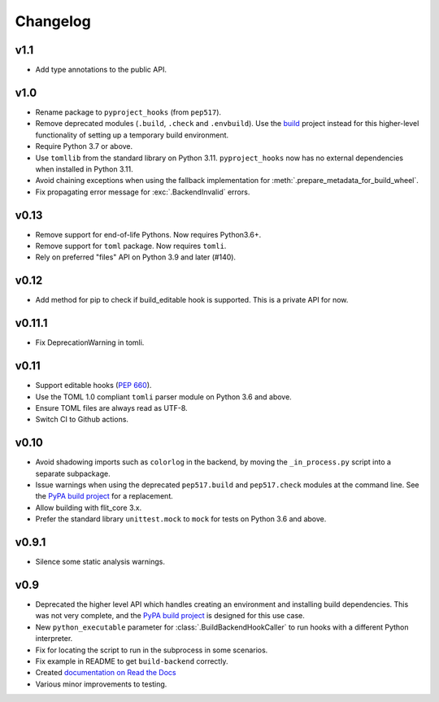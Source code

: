 Changelog
=========

v1.1
----

- Add type annotations to the public API.

v1.0
----

- Rename package to ``pyproject_hooks`` (from ``pep517``).
- Remove deprecated modules (``.build``, ``.check`` and ``.envbuild``).
  Use the `build <https://pypa-build.readthedocs.io/en/stable/>`_ project
  instead for this higher-level functionality of setting up a temporary build
  environment.
- Require Python 3.7 or above.
- Use ``tomllib`` from the standard library on Python 3.11. ``pyproject_hooks``
  now has no external dependencies when installed in Python 3.11.
- Avoid chaining exceptions when using the fallback implementation for
  :meth:`.prepare_metadata_for_build_wheel`.
- Fix propagating error message for :exc:`.BackendInvalid` errors.

v0.13
-----

- Remove support for end-of-life Pythons. Now requires Python3.6+.
- Remove support for ``toml`` package. Now requires ``tomli``.
- Rely on preferred "files" API on Python 3.9 and later (#140).

v0.12
-----

- Add method for pip to check if build_editable hook is supported.
  This is a private API for now.

v0.11.1
-------

- Fix DeprecationWarning in tomli.

v0.11
-----

- Support editable hooks (`PEP 660 <https://www.python.org/dev/peps/pep-0660/>`_).
- Use the TOML 1.0 compliant ``tomli`` parser module on Python 3.6 and above.
- Ensure TOML files are always read as UTF-8.
- Switch CI to Github actions.

v0.10
-----

- Avoid shadowing imports such as ``colorlog`` in the backend, by moving the
  ``_in_process.py`` script into a separate subpackage.
- Issue warnings when using the deprecated ``pep517.build`` and
  ``pep517.check`` modules at the command line. See the `PyPA build project
  <https://github.com/pypa/build>`_ for a replacement.
- Allow building with flit_core 3.x.
- Prefer the standard library ``unittest.mock`` to ``mock`` for tests on Python
  3.6 and above.

v0.9.1
------

- Silence some static analysis warnings.

v0.9
-----

- Deprecated the higher level API which handles creating an environment and
  installing build dependencies. This was not very complete, and the `PyPA build
  project <https://github.com/pypa/build>`_ is designed for this use case.
- New ``python_executable`` parameter for :class:`.BuildBackendHookCaller` to run hooks
  with a different Python interpreter.
- Fix for locating the script to run in the subprocess in some scenarios.
- Fix example in README to get ``build-backend`` correctly.
- Created `documentation on Read the Docs
  <https://pep517.readthedocs.io/en/latest/index.html>`__
- Various minor improvements to testing.
